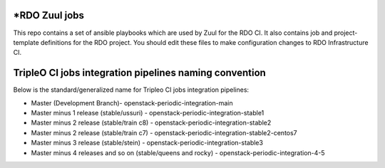 *RDO Zuul jobs
=============

This repo contains a set of ansible playbooks which are used by Zuul
for the RDO CI. It also contains job and project-template definitions
for the RDO project. You should edit these files to make configuration
changes to RDO Infrastructure CI.

TripleO CI jobs integration pipelines naming convention
=======================================================

Below is the standard/generalized name for Tripleo CI jobs integration pipelines:

- Master (Development Branch)- openstack-periodic-integration-main
- Master minus 1 release (stable/ussuri) - openstack-periodic-integration-stable1
- Master minus 2 release (stable/train c8) - openstack-periodic-integration-stable2
- Master minus 2 release (stable/train c7) - openstack-periodic-integration-stable2-centos7
- Master minus 3 release (stable/stein) - openstack-periodic-integration-stable3
- Master minus 4 releases and so on (stable/queens and rocky) - openstack-periodic-integration-4-5
